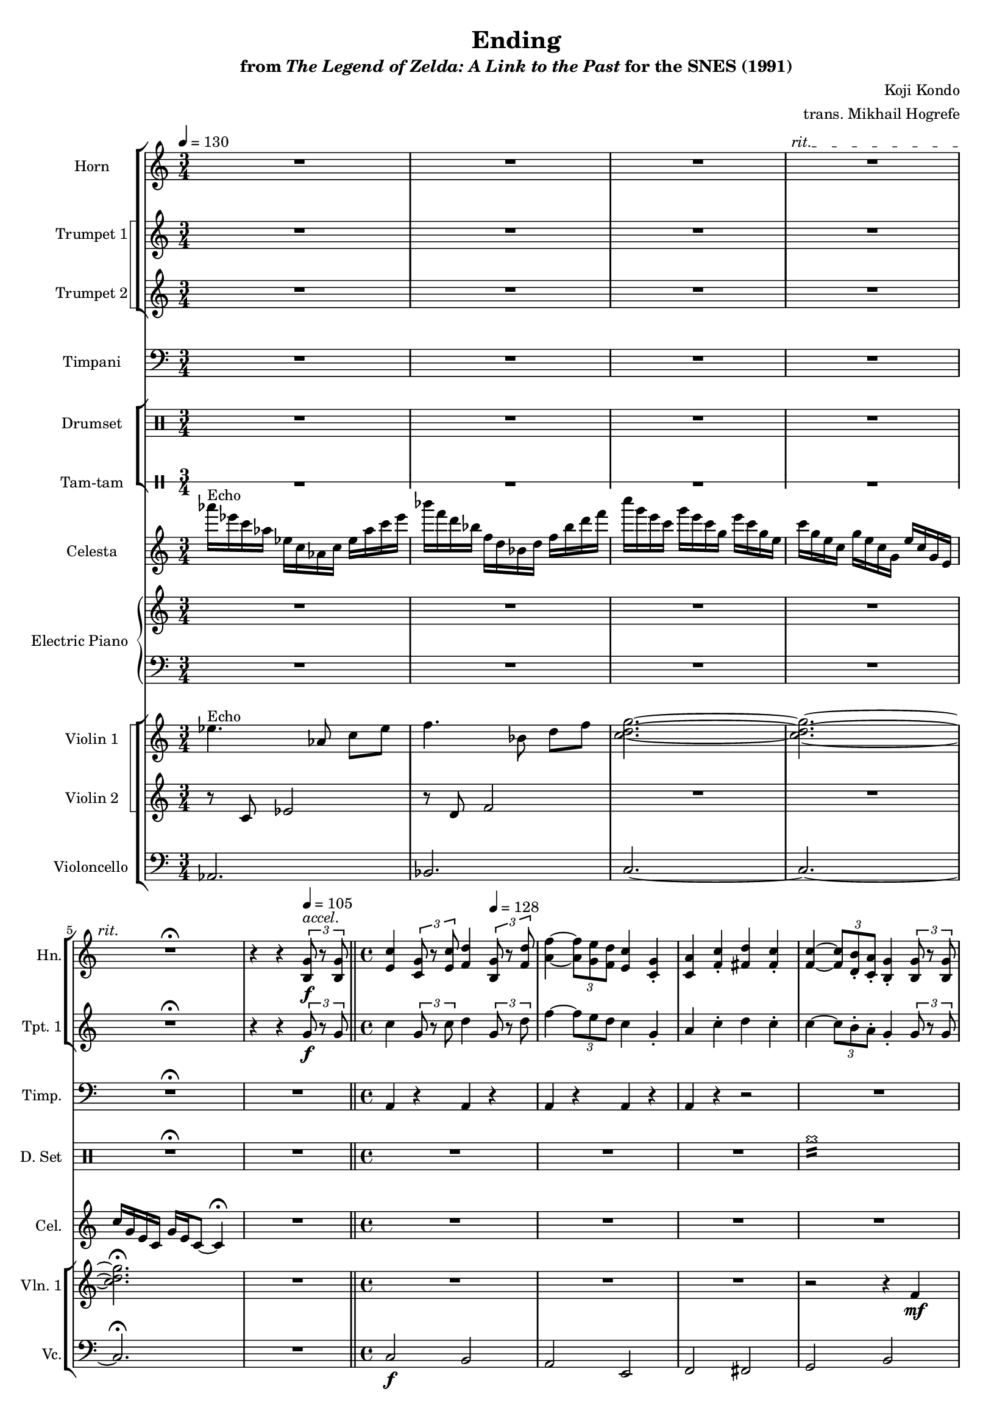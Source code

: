 \version "2.24.3"
#(set-global-staff-size 16)

\paper {
  left-margin = 0.6\in
}

\book {
    \header {
        title = "Ending"
        subtitle = \markup { "from" {\italic "The Legend of Zelda: A Link to the Past"} "for the SNES (1991)" }
        composer = "Koji Kondo"
        arranger = "trans. Mikhail Hogrefe"
    }

    \score {
        {
            <<
                \new StaffGroup <<
                    \new Staff \relative c' {                 
                        \set Staff.instrumentName = "Horn"
                        \set Staff.shortInstrumentName = "Hn."  
\tempo 4 = 130
R2.*3
\override TextSpanner.bound-details.left.text = "rit."
R2.\startTextSpan
R2.\fermata\stopTextSpan
r4 r \tempo 4=105 \tuplet 3/2 { <b g'>8\f^\markup{\italic accel.} r <b g'> } |
<e c'>4 \tuplet 3/2 { <c g'>8 r <e c'> } <f d'>4 \tempo 4=128 \tuplet 3/2 { <b, g'>8 r <f' d'> } |
<a f'>4 ~ \tuplet 3/2 { <a f'>8 <g e'> <f d'> } <e c'>4 <c g'>-. |
<c a'>4 <f c'>-. <fis d'> <fis c'>-. |
<f c'>4 ~ \tuplet 3/2 { <f c'>8 <d b'>-. <c a'>-.} <b g'>4-. \tuplet 3/2 { <b g'>8 r <b g'> } |
<e c'>4 \tuplet 3/2 { <c g'>8 r <e c'> } <f d'>4 \tuplet 3/2 { <b, g'>8 r <f' d'> } |
<a f'>4 ~ \tuplet 3/2 { <a f'>8 <g e'> <a f'> } <b g'>4 \tuplet 3/2 { <e, c'>4 <d b'>8 } |
<c a'>4-. <a' f'>2 <c, a'>4-. |
<d b'>4 <b' g'>2. ~ |
\after 2.. \ppp <b g'>1\> |
R1*24
R2. |
R1*54
R2. |
R1*8
r2 r4 \tempo 4=112 \tuplet 3/2 { <e, c'>8\f r <e c'> } |
\key f \major
<a f'>4 \tuplet 3/2 { <f c'>8 r <a f'> } <bes g'>4 \tuplet 3/2 { <e, c'>8 r <bes' g'> } |
<d bes'>4 ~ \tuplet 3/2 { <d bes'>8 <c a'> <bes g'> } <a f'>4 <f c'>-. |
<f d'>4 <bes f'>-. <b g'> <b f'>-. |
<bes f'>4 ~ \tuplet 3/2 { <bes f'>8 <g e'>-. <f d'>-. } <e c'>4-. \tuplet 3/2 { <e c'>8 r <e c'> } |
<a f'>4 \tuplet 3/2 { <f c'>8 r <a f'> } <bes g'>4 \tuplet 3/2 { <e, c'>8 r <bes' g'> } |
<d bes'>4 ~ \tuplet 3/2 { <d bes'>8 <c a'> <d bes'> } <e c'>4 \tuplet 3/2 { <a, f'>4 <g e'>8 } |
<f d'>4-. <d' bes'>2 <f, d'>4-. |
<g e'>4-. <e' c'>2 <g, e'>4 |
<aes f'>2.\startTextSpan r4 |
\tempo 4=88
<bes f'>2.\stopTextSpan r4 |
<c f>1 ~ |
<c f>4 \tuplet 3/2 { <c, f>4 8 } <c f>2\fermata |
                    }

                    \new StaffGroup <<
                        \set StaffGroup.systemStartDelimiter = #'SystemStartSquare
                        \new Staff \relative c'' {                 
                            \set Staff.instrumentName = "Trumpet 1"
                            \set Staff.shortInstrumentName = "Tpt. 1"  
R2.*4
R2.\fermata
r4 r \tuplet 3/2 { g8\f r g } |
c4 \tuplet 3/2 { g8 r c } d4 \tuplet 3/2 { g,8 r d' } |
f4 ~ \tuplet 3/2 { f8 e d } c4 g-. |
a4 c-. d c-. |
c4 ~ \tuplet 3/2 { c8 b-. a-. } g4-. \tuplet 3/2 { g8 r g } |
c4 \tuplet 3/2 { g8 r c } d4 \tuplet 3/2 { g,8 r d' } |
f4 ~ \tuplet 3/2 { f8 e f } g4 \tuplet 3/2 { c,4 b8 } |
a4-. f'2 \tuplet 3/2 { a,8 r a } |
b4 g'2. ~ |
\after 2.. \ppp g1\> |
R1*24
R2.
R1*37
r4 c,,,16\mf e a c e2 |
r4 g,16 b e g b2 |
r4 a,16 c f a c2 |
r4 e,,16 g c e g2 |
r4 f,16 c' d f a2 |
r4 c,16 e g a c2 |
r4 a,16 c e fis a2 |
r4 b,16 d f g b2 |
r4 e,,16 a c e a2 |
r4 g,16 b e g b2 |
r4 a,16 c f a c2 |
r4 e,,16 g c e g2 |
r4 f,16 c' d f a2 |
r4 c,16 e g a c2 |
r4 c,16 ees ges aes c2 |
\override TextSpanner.bound-details.left.text = "rit."
r4 bes,16 des e ges \after 4 \startTextSpan c2 |
r4 aes,16 c e aes \after 4 \stopTextSpan c2 |
a,2. |
d2. r4 |
<<{\override MultiMeasureRest.staff-position = 0 R1}\\{s4^\markup{\italic accel.} s s s}>> |
R1*6
r2 r4 \tuplet 3/2 { c'8\f r c } |
\key f \major
f4 \tuplet 3/2 { c8 r f } g4 \tuplet 3/2 { c,8 r g' } |
bes4 ~ \tuplet 3/2 { bes8 a g } f4 c-. |
d4 f-. g f-. |
f4 ~ \tuplet 3/2 { f8 e-. d-. } c4-. \tuplet 3/2 { c8 r c } |
f4 \tuplet 3/2 { c8 r f } g4 \tuplet 3/2 { c,8 r g' } |
bes4 ~ \tuplet 3/2 { bes8 a bes } c4 \tuplet 3/2 { f,4 e8 } |
d4-. bes'2 \tuplet 3/2 { d,8 r d } |
e4-. c'2 e,4 |
f2. r4 |
f2. r4 |
<f a>1 ~ |
<f a>4 \tuplet 3/2 { <c, f>4 8 } <c f>2\fermata |
                        }

                        \new Staff \relative c'' {                 
                            \set Staff.instrumentName = "Trumpet 2"
                            \set Staff.shortInstrumentName = "Tpt. 2"  
R2.*4
R2.\fermata |
R2. |
R1*33
R2. |
R1*54
R2. |
R1*9
\key f \major
r4 \tuplet 3/2 { c8\f c c } c2 |
r4 \tuplet 3/2 { c8 c c } c2 |
r4 \tuplet 3/2 { d8 d d } d2 |
r4 r8 e16 e e8-. e-. \tuplet 3/2 { e8 e e } |
\repeat unfold 2 { r4 \tuplet 3/2 { c8 c c } c2 | }
r4 \tuplet 3/2 { d8 d d } d2 |
r4 \tuplet 3/2 { e8 e e } e2 |
\repeat unfold 2 { f4 \tuplet 3/2 { f8 f f } f8-. f-. \tuplet 3/2 { f8 f f } | }
R1 |
R1\fermata |
                        }
                    >>
                >>

                \new Staff \relative c {                 
                    \set Staff.instrumentName = "Timpani"
                    \set Staff.shortInstrumentName = "Timp."
\clef bass
R2.*4
R2.\fermata |
R2. |
\repeat unfold 2 { a4 r a r | }
a4 r r2 |
R1 |
\repeat percent 4 { a4 r a r | }
a4 r r2 |
R1*24
R2.
R1*54
R2.
R1*9
\key f \major
\repeat percent 3 { a4 r a r | }
a8 a a a a a a a |
\repeat percent 4 { a4 r a r | }
\repeat unfold 2 { a4 r r2 | }
c4 c c c |
c4 \tuplet 3/2 { c4 c8 } c4 r\fermata |
                }

                \new StaffGroup <<
                    \new DrumStaff {
                        \drummode {
                            \set Staff.instrumentName="Drumset"
                            \set Staff.shortInstrumentName="D. Set"
R2.*4
R2.\fermata |
R2. |
R1*3
cymcb1:16 |
cymcb2 cymcb |
\repeat percent 3 { cymcb 2 r | }
R1*25
R2.
R1*54
R2.
R1*13
cymcb2 cymcb |
\repeat percent 6 { cymcb2 r | }
cymcb1\fermata |
                        }
                    }

                    \new DrumStaff \with{
                        \override StaffSymbol.line-count = #1
                        drumStyleTable = #percussion-style
                    } \drummode { 
                        \set DrumStaff.instrumentName = "Tam-tam"
                        \set DrumStaff.shortInstrumentName = "Tam"  
R2.*6
R1*33
R2.
R1*54
R2.
R1*20
r2 tt\fermata |
                    }
                >>

                \new Staff \relative c'''' {                 
                    \set Staff.instrumentName = "Celesta"
                    \set Staff.shortInstrumentName = "Cel."  
aes16^\markup{Echo} ees c aes ees c aes c ees aes c ees |
bes'16 f d bes f d bes d f bes d f |
c'16 g e c g' e c g e' c g e |
c'16 g e c g' e c g e' c g e |
c'16 g e c g' e c8 ~ c4\fermata |
R2. |
R1*32
\override TextSpanner.bound-details.left.text = "rit."
R1\startTextSpan
d16 f a c\stopTextSpan \tempo 4=102 e f a c e f a c |
g,,16 b d f g b d f g b d8 \tempo 4=105 r4^\markup{\italic accel.} |
R1*53
R2. |
R1*21
                }

                \new PianoStaff <<
                    \set PianoStaff.instrumentName = "Electric Piano"
                    \set PianoStaff.shortInstrumentName = "El. Pno."  
                    \new Staff \relative c' {
R2.*4
R2.\fermata |
R2. |
R1*33
R2. |
R1*54
R2. |
r2 r4 \tuplet 3/2 { <b g'>8\f r <b g'> } |
<e c'>4 \tuplet 3/2 { <c g'>8 r <e c'> } <f d'>4 \tuplet 3/2 { <b, g'>8 r <f' d'> } |
<a f'>4 ~ \tuplet 3/2 { <a f'>8 <g e'> <f d'> } <e c'>4 <c g'>-. |
<c a'>4 <f c'>-. <fis d'> <fis c'>-. |
<f c'>4 ~ \tuplet 3/2 { <f c'>8 <d b'>-. <c a'>-. } <b g'>4-. \tuplet 3/2 { <b g'>8 r <b g'> } |
<e c'>4 \tuplet 3/2 { <c g'>8 r <e c'> } <f d'>4 \tuplet 3/2 { <b, g'>8 r <f' d'> } |
<a f'>4 ~ \tuplet 3/2 { <a f'>8 <g e'> <a f'> } <b g'>4 \tuplet 3/2 { <e, c'>4 <d b'>8 } |
<c a'>4-. <a' f'> <g d'>-. \tuplet 3/2 { <f d'>8-. <e c'>-. <d b'>-. } |
<e c'>2. r4 |
\key f \major
R1*11
R1\fermata |
                    }

                    \new Staff \relative c {
\clef bass
R2.*4
R2.\fermata |
R2. |
R1*33
R2. |
R1*54
R2. |
R1
c8\f g' c g b, g' b g |
a,8 g' c g e, g' c g |
f,8 a' c a fis, a' c a |
g,8 b' d b b, b' d b |
c,8 g' c g b, g' b g |
a,8 g' c g e, g' c g |
f,8 a' c a g, g' b g |
c,8 g' c g bes, g' c g |
\key f \major
R1*11
R1\fermata |
                    }
                >>

                \new StaffGroup <<
                    \new StaffGroup <<
                        \set StaffGroup.systemStartDelimiter = #'SystemStartSquare
                        \new Staff \relative c'' {                 
                            \set Staff.instrumentName = "Violin 1"
                            \set Staff.shortInstrumentName = "Vln. 1"  
ees4.^\markup{Echo} aes,8 c[ ees] |
f4. bes,8 d[ f] |
<c d g>2. ~ |
<c d g>2. ~ |
<c d g>2.\fermata |
R2. |
R1*3
r2 r4 f,\mf |
e2 d |
c2 e |
c1 |
d2. \tuplet 3/2 { c4 c8 } |
<e, c'>2. 16 16 16 16 |
<f c'>2. 16 16 16 16 |
<aes c>2. \tuplet 3/2 { <aes c>8 <g c> <f c'> } |
<g c>2. <e c' e>16 16 16 16 |
<e c' e>2. 16 16 16 16 |
<f c' f>2. 16 16 16 16 |
<aes c aes'>2. \tuplet 3/2 { <aes c aes'>8 <g c g'> <f c' f> } |
r2 r4 \tuplet 3/2 { g'8\ff r g } |
c2. \tuplet 3/2 { c8 b a } |
b2. \tuplet 3/2 { g8 r g } |
a2. \tuplet 3/2 { a8 g f } |
g2. c,4 |
f2. \tuplet 3/2 { f8 e d } |
e2 c |
d2. c4 |
b2. \tuplet 3/2 { <b g'>8 r <b g'> } |
<e c'>2. \tuplet 3/2 { <e c'>8 <d b'> <c a'> } |
<d b'>2. \tuplet 3/2 { <b g'>8 r <b g'> } |
<c a'>2. \tuplet 3/2 { <c a'>8 <b g'> <a f'> } |
<b g'>2. <e, c'>4 |
<a f'>2. \tuplet 3/2 { <a f'>8 <g e'> <f d'> } |
<c' e>2. \tuplet 3/2 { <c a'>4 <d b'>8 } |
<ees c'>2. \tuplet 3/2 { <c aes'>4 <d bes'>8 } |
<ges c>2. \tuplet 3/2 { <des aes'>4 <ees bes'>8 } |
<e c'>2. \tuplet 3/2 { <e c'>8 8 8 } |
<f c'>2. |
<b d>2. \tuplet 3/2 { <b, g'>8\f^\markup{Echo top voice} r <b g'> } |
<e c'>4 \tuplet 3/2 { <c g'>8 r <e c'> } <f d'>4 \tempo 4=128 \tuplet 3/2 { <b, g'>8 r <f' d'> } |
<a f'>4 ~ \tuplet 3/2 { <a f'>8 <g e'> <f d'> } <e c'>4 <c g'>-. |
<c a'>4 <f c'>-. <fis d'> <fis c'>-. |
<f c'>4 ~ \tuplet 3/2 { <f c'>8 <d b'>-. <c a'>-. } <b g'>4-. \tuplet 3/2 { <b g'>8 r <b g'> } |
<e c'>4 \tuplet 3/2 { <c g'>8 r <e c'> } <f d'>4 \tuplet 3/2 { <b, g'>8 r <f' d'> } |
<a f'>4 ~ \tuplet 3/2 { <a f'>8 <g e'> <a f'> } <b g'>4 \tuplet 3/2 { <e, c'>4 <d b'>8 } |
<c a'>4-. <a' f'> <f d'>-. \tuplet 3/2 { <f d'>8-. <e c'>-. <d b'>-. } |
<e c'>2. \tuplet 3/2 { c'8 r b } |
<c, a'>2 r4 \tuplet 3/2 { <d b'>8 r <e c'> } |
<b g'>2. \tuplet 3/2 { <b g'>8 r <b g'> } |
<a f'>2. \tuplet 3/2 { <b g'>8 r <c a'> } |
<g e'>2. \tuplet 3/2 { <e' c'>8 r <d b'> } |
<c a'>2 r4 \tuplet 3/2 { <d b'>8 r <e c'> } |
<b g'>2. \tuplet 3/2 { <e c'>8 r <e c'> } |
<f d'>2 <e c'>4 \tuplet 3/2 { <e c'>8-. <d b'>-. <e c'>-. } |
\override TextSpanner.bound-details.left.text = "rit."
<f d'>2.\startTextSpan \tempo 4=105 \tuplet 3/2 { <b, g'>8\stopTextSpan^\markup{\italic accel.} r <b g'> }
<e c'>4 \tuplet 3/2 { <c g'>8 r <e c'> } <f d'>4 \tempo 4=128 \tuplet 3/2 { <b, g'>8 r <f' d'> } |
<a f'>4 ~ \tuplet 3/2 { <a f'>8 <g e'> <f d'> } <e c'>4 <c g'>-. |
<c a'>4 <f c'>-. <fis d'> <fis c'>-. |
<f c'>4 ~ \tuplet 3/2 { <f c'>8 <d b'>-. <c a'>-. } <b g'>4-. \tuplet 3/2 { <b g'>8 r <b g'> } |
<e c'>4 \tuplet 3/2 { <c g'>8 r <e c'> } <f d'>4 \tuplet 3/2 { <b, g'>8 r <f' d'> } |
<a f'>4 ~ \tuplet 3/2 { <a f'>8 <g e'> <a f'> } <b g'>4 \tuplet 3/2 { <e, c'>4 <d b'>8 } |
<c a'>4-. <a' f'> <f d'>-. \tuplet 3/2 { <f d'>8-. <e c'>-. <d b'>-. } |
<e c'>2. r4 |
<e' g>8\p 8 8 8 8 8 8 <f a> ~ |
<f a>8 8 8 8 8 8 8 <d f> ~ |
<d f>8 8 8 8 8 8 8 <e g> ~ |
<e g>8 8 8 8 8 8 8 8 |
\repeat unfold 2 {
<e g>8 8 8 8 8 8 8 <f a> ~ |
<f a>8 8 8 8 8 8 8 <d f> ~ |
<d f>8 8 8 8 8 8 8 <e g> ~ |
<e g>8 8 8 8 8 8 8 8 |
}
c,2.\ff \tuplet 3/2 { d8 r e } |
b2. \tuplet 3/2 { g8 r g } |
a2. \tuplet 3/2 { c8 r d } |
e2. e4 |
f2. \tuplet 3/2 { f8 e d } |
e2 c |
d2. c4 |
b2. \tuplet 3/2 { <b g'>8\f r <b g'> } |
<e c'>2. \tuplet 3/2 { <e c'>8 <d b'> <c a'> } |
<d b'>2. \tuplet 3/2 { <b g'>8 r <b g'> } |
<c a'>2. \tuplet 3/2 { <c a'>8 <b g'> <a f'> } |
<b g'>2. <e, c'>4 |
<a f'>2. \tuplet 3/2 { <a f'>8 <g e'> <f d'> } |
<c' e>2. \tuplet 3/2 { <c a'>4 <d b'>8 } |
<ees c'>2. \tuplet 3/2 { <c aes'>4 <d bes'>8 } |
<e c'>2. \tuplet 3/2 { <c aes'>4 <d bes'>8 } |
<e c'>2. \tempo 4=105  \tuplet 3/2 { <e c'>8 8 8 } |
<f c'>2. |
<g d'>2. \tuplet 3/2 { g8 r g } |
c4 \tuplet 3/2 { g8 r c } d4 \tempo 4=128 \tuplet 3/2 { g,8 r d' } |
f4 ~ \tuplet 3/2 { f8 e d } c4 g-. |
a4 c-. d c-. |
c4 ~ \tuplet 3/2 { c8 b-. a-. } g4-. \tuplet 3/2 { g8 r g } |
c4 \tuplet 3/2 { g8 r c } d4 \tuplet 3/2 { g,8 r d' } |
f4 ~ \tuplet 3/2 { f8 e f } g4 \tuplet 3/2 { c,4 b8 } |
a4-. f' d-. \tuplet 3/2 { d8-. c-. b-. } |
c2. r4 |
\key f \major
R1*3
r2 r4 bes\mf |
a2 g |
f2 a |
f1 |
g1 |
f1 |
g1 |
a1 ~ |
a4 \tuplet 3/2 { a,4 a8 } a2\fermata |
                        }

                        \new Staff \relative c' {                 
                            \set Staff.instrumentName = "Violin 2"
                            \set Staff.shortInstrumentName = "Vln. 2"  
r8 c ees2 |
r8 d f2 |
R2.*2
R2.\fermata |
R2. |
R1*15
<<{g1\mf}\\{<g, c>2. c16 c c c}>> |
r4 c,16\ff e a c e2 |
r4 g,16 b e g b2 |
r4 a,16 c f a c2 |
r4 e,,16 g c e g2 |
r4 f,16 c' d f a2 |
r4 c,16 e g a c2 |
r4 a,16 c e fis a2 |
r4 b,16 d f g b2 |
r4 e,,16 a c e a2 |
r4 g,16 b e g b2 |
r4 a,16 c f a c2 |
r4 e,,16 g c e g2 |
r4 f,16 c' d f a2 |
r4 c,16 e g a c2 |
r4 c,16 ees ges aes c2 |
r4 bes,16 des e ges c2 |
r4 aes,16 c e aes c2 |
R2. |
R1*4
r2 r4 f,\mf |
e2 d |
c2 e |
f2 d |
c1 |
c8\f c c c c c c c |
b8 b b b b b b b |
a8 a a a b b b b |
g8 g g g g g g g |
c8 c c c c c c c |
b8 b b b b b b b |
a8 a a a a a a a |
b8 b b b b b f4 |
R1*3
r2 r4 f'\mf |
e2 d |
c2 e |
f2 d |
c1 |
R1*4
e2.\f \tuplet 3/2 { c4 a8 } |
f'1 |
d2. \tuplet 3/2 { b4 g8 } |
e'1
e2. \tuplet 3/2 { c4 a8 } |
f'1 |
d2. \tuplet 3/2 { b4 g8 } |
e'2. d4 |
<c' e>8\p 8 8 8 8 8 8 8 |
<b e>8 8 8 8 8 8 8 8 |
<a e'>8 8 8 8 8 8 8 8 |
<g e'>8 8 8 8 8 8 8 8 |
<a f'>8 8 8 8 8 8 8 8 |
<c e>8 8 8 8 8 8 8 8 |
<c fis>8 8 8 8 8 8 8 8 |
<b g'>8 8 8 8 8 8 8 8 |
<c e>8 8 8 8 8 8 8 8 |
<b e>8 8 8 8 8 8 8 8 |
<a e'>8 8 8 8 8 8 8 8 |
<g e'>8 8 8 8 8 8 8 8 |
<a f'>8 8 8 8 8 8 8 8 |
<c e>8 8 8 8 8 8 8 8 |
<c ees>8 8 8 8 8 8 8 8 |
<c e>8 8 8 8 8 8 8 8 |
<c e>8 8 8 8 8 8 8 8 |
<c f>8[ 8] 8[ 8] 8[ 8] |
<b f'>8 8 8 8 4 r |
R1*8
\key f \major
R1*12
                        }
                    >>

                    \new Staff \relative c {                 
                        \set Staff.instrumentName = "Violoncello"
                        \set Staff.shortInstrumentName = "Vc."  
\time 3/4
\clef bass
aes2. |
bes2. |
c2. ~ |
c2. ~ |
c2.\fermata |
R2. |
\bar "||"
\time 4/4
c2\f b |
a2 e |
f2 fis |
g2 b |
c2 b |
a2 e |
f1 |
g2. \tuplet 3/2 { c,4 c8 } |
c2. c16 c c c |
\repeat unfold 6 { c2.. c8 ~ | }
c1 |
a''1 |
e1 |
f1 |
c1 |
d1 |
a'1 |
fis1 |
g1 |
a1 |
e1 |
f1 |
c1 |
d1 |
a' |
aes1 |
ges1 |
e1 |
\time 3/4
<d a'>2. |
\time 4/4
<g d'>2. r4 |
c,2 b |
a2 e |
f2 fis |
g2 b |
c2 b |
a2 e |
f2 g |
c,1 |
f2 f |
e2 e |
d2 g |
c,2 c4 e |
f2 f |
e2 e |
d2 d |
g2 g4 b |
c2 b |
a2 e |
f2 fis |
g2 b |
c2 b |
a2 e |
f2 g |
c,1 |
R1*8
c'1 |
d2.. c8 |
b1 |
c2. b4 |
a1 |
e1 |
f1 |
c1 |
d1 |
a'1 |
fis1 |
g1 |
a1 |
e1 |
f1 |
c1 |
d1 |
a'1 |
aes1 |
ges1 |
e1 |
\time 3/4
d2. |
\time 4/4
g2. r4 |
c2 b |
a2 e |
f2 fis |
g2 b |
c2 b |
a2 e |
f2 g |
c,2 bes |
\bar "||"
\key f \major
f''2 e |
d2 a |
bes2 b |
c2 e |
f2 e |
d2 a |
bes1 |
c1 |
des1 |
ees1 |
\repeat unfold 4 { f16 e d c } |
f4 \tuplet 3/2 { f,4 f8 } f2\fermata |
\bar "|."
                    }
                >>
            >>
        }
        \layout {
            \context {
                \Staff
                \RemoveEmptyStaves
            }
            \context {
                \DrumStaff
                \RemoveEmptyStaves
            }
        }
    }
}
